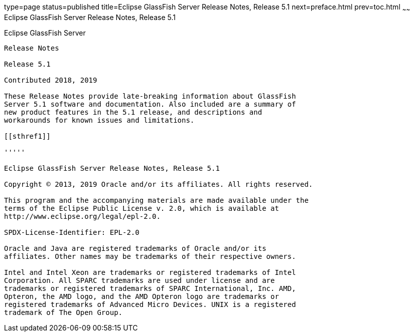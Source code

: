 type=page
status=published
title=Eclipse GlassFish Server Release Notes, Release 5.1
next=preface.html
prev=toc.html
~~~~~~
Eclipse GlassFish Server Release Notes, Release 5.1
===================================================

[[eclipse-glassfish-server]]
Eclipse GlassFish Server
------------------------

Release Notes

Release 5.1

Contributed 2018, 2019

These Release Notes provide late-breaking information about GlassFish
Server 5.1 software and documentation. Also included are a summary of
new product features in the 5.1 release, and descriptions and
workarounds for known issues and limitations.

[[sthref1]]

'''''

Eclipse GlassFish Server Release Notes, Release 5.1

Copyright © 2013, 2019 Oracle and/or its affiliates. All rights reserved.

This program and the accompanying materials are made available under the 
terms of the Eclipse Public License v. 2.0, which is available at 
http://www.eclipse.org/legal/epl-2.0. 

SPDX-License-Identifier: EPL-2.0

Oracle and Java are registered trademarks of Oracle and/or its 
affiliates. Other names may be trademarks of their respective owners. 

Intel and Intel Xeon are trademarks or registered trademarks of Intel 
Corporation. All SPARC trademarks are used under license and are 
trademarks or registered trademarks of SPARC International, Inc. AMD, 
Opteron, the AMD logo, and the AMD Opteron logo are trademarks or 
registered trademarks of Advanced Micro Devices. UNIX is a registered 
trademark of The Open Group. 
